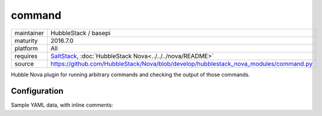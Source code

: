 command
-------

==========  ====================
maintainer  HubbleStack / basepi
maturity    2016.7.0
platform    All
requires    SaltStack_, :doc:`HubbleStack Nova<../../../nova/README>`
source      https://github.com/HubbleStack/Nova/blob/develop/hubblestack_nova_modules/command.py
==========  ====================

.. _SaltStack: https://saltstack.com

Hubble Nova plugin for running arbitrary commands and checking the output of
those commands.

Configuration
~~~~~~~~~~~~~

Sample YAML data, with inline comments:

.. code-block:: yaml
   :linenos:


    command:
      nodev:
        data:
          'Red Hat Enterprise Linux Server-6':
            tag: CIS-1.1.10 # (required)
            commands: # list of command stanzas with individual flags
              - 'grep "[[:space:]]/home[[:space:]]" /etc/fstab':
                  # Check the output for this pattern
                  # If match_output not provided, any output will be a match
                  match_output: nodev
                  # Use regex when matching the output (default False)
                  match_output_regex: False
                  # Invert the success criteria. If True, a match will cause failure (default False)
                  fail_if_matched: False
              - 'mount | grep /home':
                  match_output: nodev
                  match_output_regex: False
                  # Match each line of the output against our pattern
                  # Any that don't match will make the audit fail (default False)
                  match_output_by_line: True
              - ?
                  |
                    echo 'this is a multi-line'
                    echo 'bash script'
                    echo 'note the special ? syntax'
                :
                  # Shell through which the script will be run, must be abs path
                  shell: /bin/bash
                  match_output: this
            # Aggregation strategy for multiple commands. Defaults to 'and', other option is 'or'
            aggregation: 'and'
          # Catch-all, if no other osfinger match was found
          '*':
            tag: generic_tag
            commands:
              - 'grep "[[:space:]]/home[[:space:]]" /etc/fstab':
                  match_output: nodev
                  match_output_regex: False
                  fail_if_matched: False
              - 'mount | grep /home':
                  match_output: nodev
                  match_output_regex: False
                  match_output_by_line: True
            aggregation: 'and'
        # Description will be output with the results
        description: '/home should be nodev'
